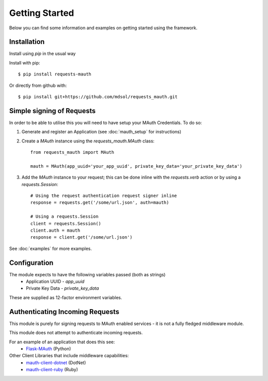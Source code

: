 Getting Started
***************

Below you can find some information and examples on getting started using the framework.

Installation
------------
Install using `pip` in the usual way

Install with pip::

    $ pip install requests-mauth

Or directly from github with::

    $ pip install git+https://github.com/mdsol/requests_mauth.git


Simple signing of Requests
--------------------------

In order to be able to utilise this you will need to have setup your MAuth Credentials.  To do so:

1. Generate and register an Application (see :doc:`mauth_setup` for instructions)

2. Create a `MAuth` instance using the `requests_mauth.MAuth` class::

    from requests_mauth import MAuth

    mauth = MAuth(app_uuid='your_app_uuid', private_key_data='your_private_key_data')
3. Add the `MAuth` instance to your request; this can be done inline with the `requests.verb` action or by using a `requests.Session`::

    # Using the request authentication request signer inline
    response = requests.get('/some/url.json', auth=mauth)

    # Using a requests.Session
    client = requests.Session()
    client.auth = mauth
    response = client.get('/some/url.json')

See :doc:`examples` for more examples.

Configuration
-------------
The module expects to have the following variables passed (both as strings)
  *  Application UUID - `app_uuid`
  *  Private Key Data - `private_key_data`

These are supplied as 12-factor environment variables.

Authenticating Incoming Requests
--------------------------------
This module is purely for signing requests to MAuth enabled services - it is not a fully fledged middleware module.

This module does not attempt to authenticate incoming requests.

For an example of an application that does this see:
  * Flask-MAuth_ (Python)

Other Client Libraries that include middleware capabilities:
  * mauth-client-dotnet_ (DotNet)
  * mauth-client-ruby_ (Ruby)

.. _Flask-MAuth: http://github.com/mdsol/flask-mauth
.. _mauth-client-dotnet: https://github.com/mdsol/mauth-client-dotnet
.. _mauth-client-ruby: https://github.com/mdsol/mauth-client-ruby